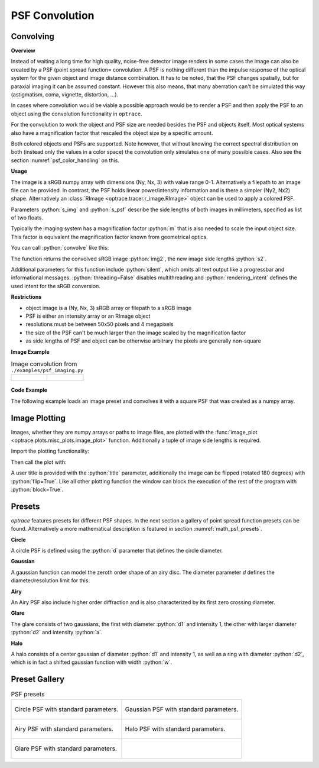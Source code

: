 PSF Convolution
------------------------------------------------------------------------


.. role:: python(code)
  :language: python
  :class: highlight

.. mock progressbar library, so we have no stdout output for it

.. testsetup:: *

   import sys 
   import mock
   sys.modules['progressbar'] = mock.MagicMock()

   import optrace as ot


Convolving
_______________

**Overview**

Instead of waiting a long time for high quality, noise-free detector image renders in some cases the image can also be created by a PSF (point spread function= convolution. A PSF is nothing different than the impulse response of the optical system for the given object and image distance combination.
It has to be noted, that the PSF changes spatially, but for paraxial imaging it can be assumed constant.
However this also means, that many aberration can't be simulated this way (astigmatism, coma, vignette, distortion, ...).

In cases where convolution would be viable a possible approach would be to render a PSF and then apply the PSF to an object using the convolution functionality in ``optrace``.

For the convolution to work the object and PSF size are needed besides the PSF and objects itself. Most optical systems also have a magnification factor that rescaled the object size by a specific amount.

Both colored objects and PSFs are supported. 
Note however, that without knowing the correct spectral distribution on both (instead only the values in a color space) the convolution only simulates one of many possible cases. 
Also see the section :numref:`psf_color_handling` on this.


**Usage**


The image is a sRGB numpy array with dimensions (Ny, Nx, 3) with value range 0-1. Alternatively a filepath to an image file can be provided.
In contrast, the PSF holds linear power/intensity information and is there a simpler (Ny2, Nx2) shape. Alternatively an :class:`RImage <optrace.tracer.r_image.RImage>` object can be used to apply a colored PSF.

Parameters :python:`s_img` and :python:`s_psf` describe the side lengths of both images in millimeters, specified as list of two floats.


.. testcode::

   img = ot.presets.image.ETDRS_chart_inverted
   s_img = [0.5, 0.5]

   psf, s_psf = ot.presets.psf.halo()


Typically the imaging system has a magnification factor :python:`m` that is also needed to scale the input object size.
This factor is equivalent the magnification factor known from geometrical optics.

You can call :python:`convolve` like this:

.. testcode::

   img2, s2 = ot.convolve(img, s_img, psf, s_psf, m=0.5)

The function returns the convolved sRGB image :python:`img2`, the new image side lengths :python:`s2`.

Additional parameters for this function include :python:`silent`, which omits all text output like a progressbar and informational messages. :python:`threading=False` disables multithreading and :python:`rendering_intent` defines the used intent for the sRGB conversion.

.. testcode::

   img2, s2 = ot.convolve(img, s_img, psf, s_psf, silent=True, threading=False, rendering_intent="Perceptual")


**Restrictions**

* object image is a (Ny, Nx, 3) sRGB array or filepath to a sRGB image
* PSF is either an intensity array or an RImage object
* resolutions must be between 50x50 pixels and 4 megapixels
* the size of the PSF can't be much larger than the image scaled by the magnification factor
* as side lengths of PSF and object can be otherwise arbitrary the pixels are generally non-square


**Image Example**


.. list-table:: Image convolution from ``./examples/psf_imaging.py``

   * - .. figure:: ../images/example_psf1.svg
          :align: center
          :width: 400

   
     - .. figure:: ../images/example_psf2.svg
          :align: center
          :width: 400


.. figure:: ../images/example_psf3.svg
   :align: center
   :width: 400


**Code Example**


The following example loads an image preset and convolves it with a square PSF that was created as a numpy array.

.. testcode::
  
   import numpy as np

   # load image preset
   img = ot.presets.image.ETDRS_chart_inverted

   # image size
   s_img = [0.9, 0.9]
  
   # square psf
   psf = np.zeros((200, 200))
   psf[50:150, 50:150] = 1

   # psf size
   s_psf = [0.1, 0.08]

   # convolution
   img2, s2 = ot.convolve(img, s_img, psf, s_psf, m=-1.75)


Image Plotting
________________

Images, whether they are numpy arrays or paths to image files, are plotted with the :func:`image_plot <optrace.plots.misc_plots.image_plot>` function.
Additionally a tuple of image side lengths is required.

Import the plotting functionality:

.. testcode::

   import optrace.plots as otp

.. testcode::
   :hide:

   import matplotlib.pyplot as plt
   plt.close("all")

Then call the plot with:

.. testcode::

   otp.image_plot(img, s_img)

A user title is provided with the :python:`title` parameter, additionally the image can be flipped (rotated 180 degrees) with :python:`flip=True`.
Like all other plotting function the window can block the execution of the rest of the program with :python:`block=True`.

.. testcode::

   otp.image_plot(img, s_img, title="Input Image", flip=True, block=False)



Presets
_____________________

`optrace` features presets for different PSF shapes.
In the next section a gallery of point spread function presets can be found.
Alternatively a more mathematical description is featured in section :numref:`math_psf_presets`.

**Circle**

A circle PSF is defined using the :python:`d` parameter that defines the circle diameter.

.. testcode::

   psf, s_psf = ot.presets.psf.circle(d=3.5) 

**Gaussian**

A gaussian function can model the zeroth order shape of an airy disc.
The diameter parameter `d` defines the diameter/resolution limit for this.

.. testcode::

   psf, s_psf = ot.presets.psf.gaussian(d=2.0) 

**Airy**

An Airy PSF also include higher order diffraction and is also characterized by its first zero crossing diameter.

.. testcode::

   psf, s_psf = ot.presets.psf.airy(d=2.0) 

**Glare**

The glare consists of two gaussians, the first with diameter :python:`d1` and  intensity 1, the other with larger diameter :python:`d2` and intensity :python:`a`.

.. testcode::

   psf, s_psf = ot.presets.psf.glare(d1=2.0, d2=3.5, a=0.05) 


**Halo**

A halo consists of a center gaussian of diameter :python:`d1` and intensity 1, as well as a ring with diameter :python:`d2`, which is in fact a shifted gaussian function with width :python:`w`.

.. testcode::

   psf, s_psf = ot.presets.psf.halo(d1=2.0, d2=3.5, a=0.05, w=0.1) 



Preset Gallery
_____________________


.. list-table:: PSF presets

   * - .. figure:: ../images/psf_circle.svg
          :align: center
          :width: 400

          Circle PSF with standard parameters.
   
     - .. figure:: ../images/psf_gaussian.svg
          :align: center
          :width: 400

          Gaussian PSF with standard parameters.

   * - .. figure:: ../images/psf_airy.svg
          :align: center
          :width: 400

          Airy PSF with standard parameters.
   
     - .. figure:: ../images/psf_halo.svg
          :align: center
          :width: 400

          Halo PSF with standard parameters.
   
   * - .. figure:: ../images/psf_glare.svg
          :align: center
          :width: 400

          Glare PSF with standard parameters.

     - 



